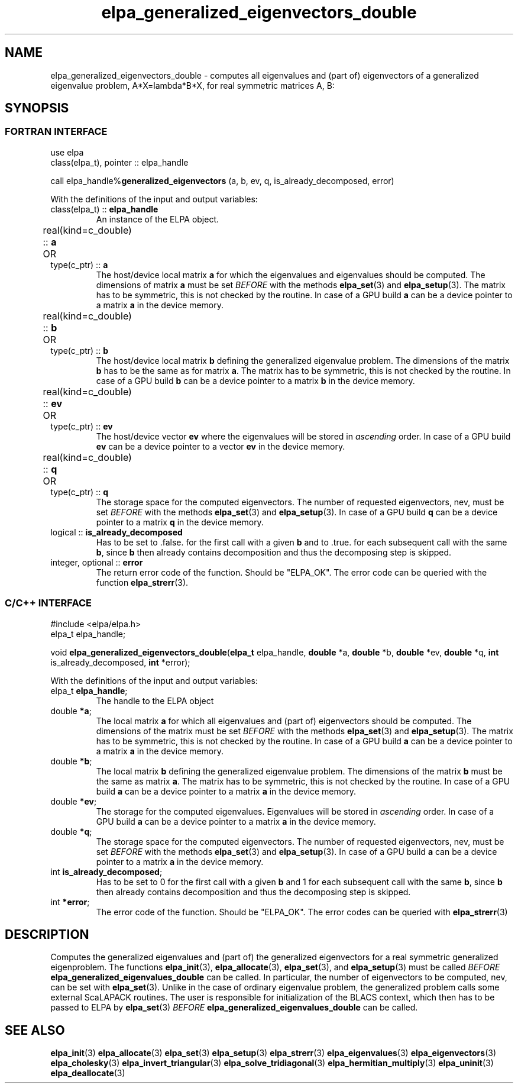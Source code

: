 .TH "elpa_generalized_eigenvectors_double" 3 "Thu Nov 28 2024" "ELPA" \" -*- nroff -*-
.ad l
.nh
.SH NAME
elpa_generalized_eigenvectors_double \- computes all eigenvalues and (part of) eigenvectors of a generalized eigenvalue problem, A*X=lambda*B*X,
for real symmetric matrices A, B:
.br

.SH SYNOPSIS
.br
.SS FORTRAN INTERFACE
use elpa
.br
class(elpa_t), pointer :: elpa_handle
.br

call elpa_handle%\fBgeneralized_eigenvectors\fP (a, b, ev, q, is_already_decomposed, error)
.sp
With the definitions of the input and output variables:

.TP
class(elpa_t) ::\fB elpa_handle\fP
An instance of the ELPA object.
.TP
real(kind=c_double) ::\fB a\fP \t OR \t type(c_ptr) ::\fB a\fP
The host/device local matrix\fB a\fP for which the eigenvalues and eigenvalues should be computed.
The dimensions of matrix\fB a\fP must be set\fI BEFORE\fP with the methods\fB elpa_set\fP(3) and\fB elpa_setup\fP(3).
The matrix has to be symmetric, this is not checked by the routine.
In case of a GPU build\fB a\fP can be a device pointer to a matrix\fB a\fP in the device memory.
.TP
real(kind=c_double) ::\fB b\fP \t OR \t type(c_ptr) ::\fB b\fP
The host/device local matrix\fB b\fP defining the generalized eigenvalue problem.
The dimensions of the matrix\fB b\fP has to be the same as for matrix\fB a\fP.
The matrix has to be symmetric, this is not checked by the routine.
In case of a GPU build\fB b\fP can be a device pointer to a matrix\fB b\fP in the device memory.
.TP
real(kind=c_double) ::\fB ev\fP \t\t OR \t type(c_ptr) ::\fB ev\fP
The host/device vector\fB ev\fP where the eigenvalues will be stored in\fI ascending\fP order.
In case of a GPU build\fB ev\fP can be a device pointer to a vector\fB ev\fP in the device memory.
.TP
real(kind=c_double) :: \fB q\fP \t OR \t type(c_ptr) ::\fB q\fP
The storage space for the computed eigenvectors.
The number of requested eigenvectors, nev, must be set\fI BEFORE\fP with the methods\fB elpa_set\fP(3) and\fB elpa_setup\fP(3).
In case of a GPU build\fB q\fP can be a device pointer to a matrix\fB q\fP in the device memory.
.TP
logical :: \fB is_already_decomposed\fP
Has to be set to .false. for the first call with a given\fB b\fP and to .true. for each subsequent call with the same\fB b\fP,
since\fB b\fP then already contains decomposition and thus the decomposing step is skipped.

.TP
integer, optional :: \fB error\fP
The return error code of the function. Should be "ELPA_OK". The error code can be queried with the function\fB elpa_strerr\fP(3).

.br
.SS C/C++ INTERFACE
#include <elpa/elpa.h>
.br
elpa_t elpa_handle;

.br
void\fB elpa_generalized_eigenvectors_double\fP(\fBelpa_t\fP elpa_handle,\fB double\fP *a,\fB double\fP *b,\fB double\fP *ev,\fB double\fP *q, \fB int\fP is_already_decomposed,\fB int\fP *error);
.sp
With the definitions of the input and output variables:

.TP
elpa_t \fB elpa_handle\fP;
The handle to the ELPA object
.TP
double \fB *a\fP;
The local matrix\fB a\fP for which all eigenvalues and (part of) eigenvectors should be computed.
The dimensions of the matrix must be set\fI BEFORE\fP with the methods\fB elpa_set\fP(3) and\fB elpa_setup\fP(3).
The matrix has to be symmetric, this is not checked by the routine.
In case of a GPU build\fB a\fP can be a device pointer to a matrix\fB a\fP in the device memory.
.TP
double \fB *b\fP;
The local matrix\fB b\fP defining the generalized eigenvalue problem.
The dimensions of the matrix\fB b\fP must be the same as matrix\fB a\fP.
The matrix has to be symmetric, this is not checked by the routine.
In case of a GPU build\fB a\fP can be a device pointer to a matrix\fB a\fP in the device memory.
.TP
double \fB *ev\fP;
The storage for the computed eigenvalues.
Eigenvalues will be stored in\fI ascending\fP order.
In case of a GPU build\fB a\fP can be a device pointer to a matrix\fB a\fP in the device memory.
.TP
double \fB *q\fP;
The storage space for the computed eigenvectors.
The number of requested eigenvectors, nev, must be set\fI BEFORE\fP with the methods\fB elpa_set\fP(3) and\fB elpa_setup\fP(3).
In case of a GPU build\fB a\fP can be a device pointer to a matrix\fB a\fP in the device memory.
.TP
int \fB is_already_decomposed\fP;
Has to be set to 0 for the first call with a given\fB b\fP and 1 for each subsequent call with the same\fB b\fP,
since\fB b\fP then already contains decomposition and thus the decomposing step is skipped.
.TP
int \fB *error\fP;
The error code of the function. Should be "ELPA_OK". The error codes can be queried with\fB elpa_strerr\fP(3)

.SH DESCRIPTION
Computes the generalized eigenvalues and (part of) the generalized eigenvectors for a real symmetric generalized eigenproblem.
The functions\fB elpa_init\fP(3),\fB elpa_allocate\fP(3),\fB elpa_set\fP(3), and\fB elpa_setup\fP(3) must be called\fI BEFORE\fP\fB elpa_generalized_eigenvalues_double\fP can be called. In particular, the number of eigenvectors to be computed, nev, can be set with\fB elpa_set\fP(3). Unlike in the case of ordinary eigenvalue problem, the generalized problem calls some external ScaLAPACK routines. The user is responsible for initialization of the BLACS context, which then has to be passed to ELPA by\fB elpa_set\fP(3)\fI BEFORE\fP\fB elpa_generalized_eigenvalues_double\fP can be called.

.SH SEE ALSO
\fB elpa_init\fP(3)\fB elpa_allocate\fP(3)\fB elpa_set\fP(3)\fB elpa_setup\fP(3)\fB elpa_strerr\fP(3)\fB elpa_eigenvalues\fP(3)\fB elpa_eigenvectors\fP(3)\fB elpa_cholesky\fP(3)\fB elpa_invert_triangular\fP(3)\fB elpa_solve_tridiagonal\fP(3)\fB elpa_hermitian_multiply\fP(3) \fB elpa_uninit\fP(3)\fB elpa_deallocate\fP(3)
